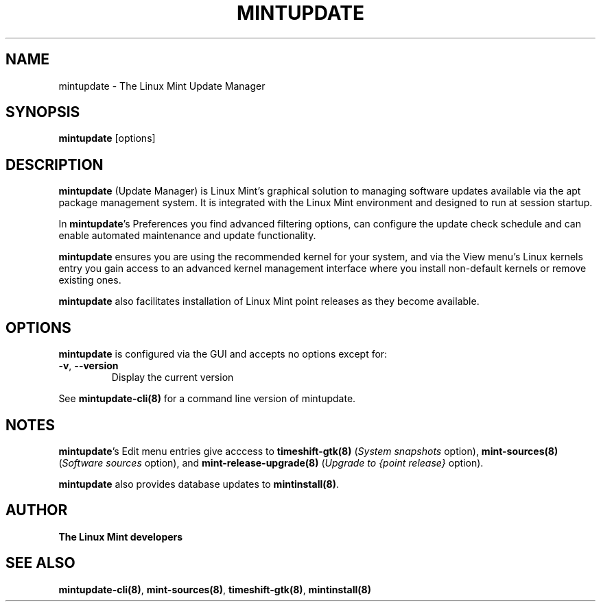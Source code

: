 .\"	Title : mintupdate
.\"	Author : gm10
.\"	February, 8 2019
.\"
.\" First parameter, NAME, should be all caps
.\" other parameters are allowed: see man(7), man(1)
.TH MINTUPDATE 8 "8 February 2019"
.\" Please adjust this date whenever revising the manpage.
.\"
.\" for manpage-specific macros, see man(7)
.SH NAME
mintupdate \- The Linux Mint Update Manager

.SH SYNOPSIS
\fBmintupdate\fR [options]

.SH DESCRIPTION
\fBmintupdate\fR (Update Manager) is Linux Mint's graphical solution to managing software updates available via the apt package management system. It is integrated with the Linux Mint environment and designed to run at session startup.
.PP
In \fBmintupdate\fR's Preferences you find advanced filtering options, can configure the update check schedule and can enable automated maintenance and update functionality.
.PP
\fBmintupdate\fR ensures you are using the recommended kernel for your system, and via the View menu's Linux kernels entry you gain access to an advanced kernel management interface where you install non-default kernels or remove existing ones.
.PP
\fBmintupdate\fR also facilitates installation of Linux Mint point releases as they become available.

.SH OPTIONS
\fBmintupdate\fR  is configured via the GUI and accepts no options except for:
.TP
\fB-v\fR, \fB\-\-version\fR
Display the current version
.PP
See \fBmintupdate-cli(8)\fR for a command line version of mintupdate.

.SH NOTES
\fBmintupdate\fR's Edit menu entries give acccess to \fBtimeshift-gtk(8)\fR (\fISystem snapshots\fR option), \fBmint-sources(8)\fR (\fISoftware sources\fR option), and \fBmint-release-upgrade(8)\fR (\fIUpgrade to {point release}\fR option).

\fBmintupdate\fR also provides database updates to \fBmintinstall(8)\fR.

.SH "AUTHOR"
\fBThe Linux Mint developers\fR

.SH SEE ALSO
\fBmintupdate-cli(8)\fR, \fBmint-sources(8)\fR, \fBtimeshift-gtk(8)\fR, \fBmintinstall(8)\fR